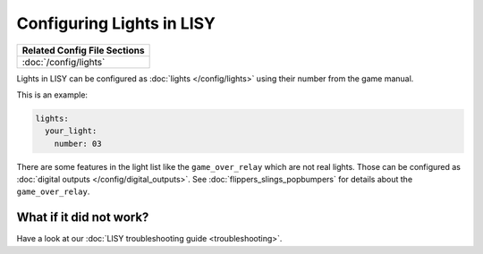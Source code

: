 Configuring Lights in LISY
==========================

+------------------------------------------------------------------------------+
| Related Config File Sections                                                 |
+==============================================================================+
| :doc:`/config/lights`                                                        |
+------------------------------------------------------------------------------+

Lights in LISY can be configured as :doc:`lights </config/lights>`
using their number from the game manual.

This is an example:

.. code-block:: mpf-config

   lights:
     your_light:
       number: 03

There are some features in the light list like the ``game_over_relay`` which
are not real lights. Those can be configured as
:doc:`digital outputs </config/digital_outputs>`.
See :doc:`flippers_slings_popbumpers` for details about the
``game_over_relay``.

What if it did not work?
------------------------

Have a look at our :doc:`LISY troubleshooting guide <troubleshooting>`.
